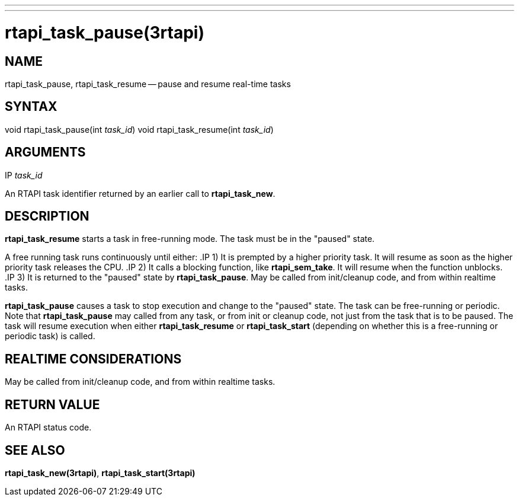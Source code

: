 ---
---
:skip-front-matter:

= rtapi_task_pause(3rtapi)
:manmanual: HAL Components
:mansource: ../man/man3/rtapi_task_pause.3rtapi.asciidoc
:man version :


== NAME

rtapi_task_pause, rtapi_task_resume -- pause and resume real-time tasks



== SYNTAX
void rtapi_task_pause(int __task_id__)
void rtapi_task_resume(int __task_id__)



== ARGUMENTS
.IP __task_id__
An RTAPI task identifier returned by an earlier call to **rtapi_task_new**.


== DESCRIPTION
**rtapi_task_resume** starts a task in free-running mode.
The task must be in the "paused" state.

A free running task runs continuously until either:
.IP 1)
It is prempted by a higher priority task.  It will resume as soon as the higher
priority task releases the CPU.
.IP 2)
It calls a blocking function, like **rtapi_sem_take**.  It will resume when
the function unblocks.
.IP 3)
It is returned to the "paused" state by **rtapi_task_pause**.  May be called
from init/cleanup code, and from within realtime tasks.



**rtapi_task_pause** causes a task to stop execution and change
to the "paused" state.  The task can be free-running or periodic.
Note that **rtapi_task_pause** may called from any task, or from init
or cleanup code, not just from the task that is to be paused.
The task will resume execution when either **rtapi_task_resume** or
**rtapi_task_start** (depending on whether this is a free-running or periodic task) is called.




== REALTIME CONSIDERATIONS
May be called from init/cleanup code, and from within realtime tasks.



== RETURN VALUE
An RTAPI status code.



== SEE ALSO
**rtapi_task_new(3rtapi)**, **rtapi_task_start(3rtapi)**
